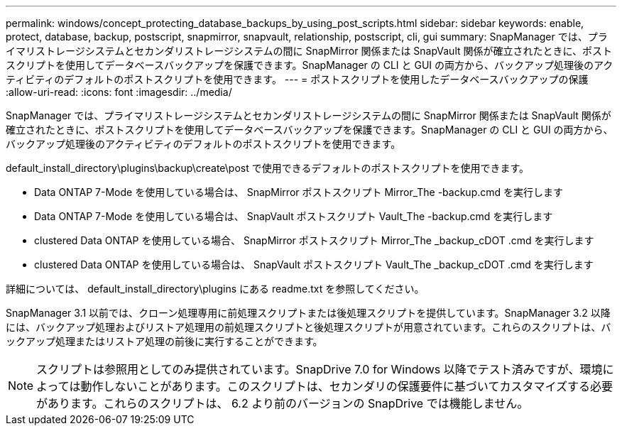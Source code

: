 ---
permalink: windows/concept_protecting_database_backups_by_using_post_scripts.html 
sidebar: sidebar 
keywords: enable, protect, database, backup, postscript, snapmirror, snapvault, relationship, postscript, cli, gui 
summary: SnapManager では、プライマリストレージシステムとセカンダリストレージシステムの間に SnapMirror 関係または SnapVault 関係が確立されたときに、ポストスクリプトを使用してデータベースバックアップを保護できます。SnapManager の CLI と GUI の両方から、バックアップ処理後のアクティビティのデフォルトのポストスクリプトを使用できます。 
---
= ポストスクリプトを使用したデータベースバックアップの保護
:allow-uri-read: 
:icons: font
:imagesdir: ../media/


[role="lead"]
SnapManager では、プライマリストレージシステムとセカンダリストレージシステムの間に SnapMirror 関係または SnapVault 関係が確立されたときに、ポストスクリプトを使用してデータベースバックアップを保護できます。SnapManager の CLI と GUI の両方から、バックアップ処理後のアクティビティのデフォルトのポストスクリプトを使用できます。

default_install_directory\plugins\backup\create\post で使用できるデフォルトのポストスクリプトを使用できます。

* Data ONTAP 7-Mode を使用している場合は、 SnapMirror ポストスクリプト Mirror_The -backup.cmd を実行します
* Data ONTAP 7-Mode を使用している場合は、 SnapVault ポストスクリプト Vault_The -backup.cmd を実行します
* clustered Data ONTAP を使用している場合、 SnapMirror ポストスクリプト Mirror_The _backup_cDOT .cmd を実行します
* clustered Data ONTAP を使用している場合は、 SnapVault ポストスクリプト Vault_The _backup_cDOT .cmd を実行します


詳細については、 default_install_directory\plugins にある readme.txt を参照してください。

SnapManager 3.1 以前では、クローン処理専用に前処理スクリプトまたは後処理スクリプトを提供しています。SnapManager 3.2 以降には、バックアップ処理およびリストア処理用の前処理スクリプトと後処理スクリプトが用意されています。これらのスクリプトは、バックアップ処理またはリストア処理の前後に実行することができます。


NOTE: スクリプトは参照用としてのみ提供されています。SnapDrive 7.0 for Windows 以降でテスト済みですが、環境によっては動作しないことがあります。このスクリプトは、セカンダリの保護要件に基づいてカスタマイズする必要があります。これらのスクリプトは、 6.2 より前のバージョンの SnapDrive では機能しません。
